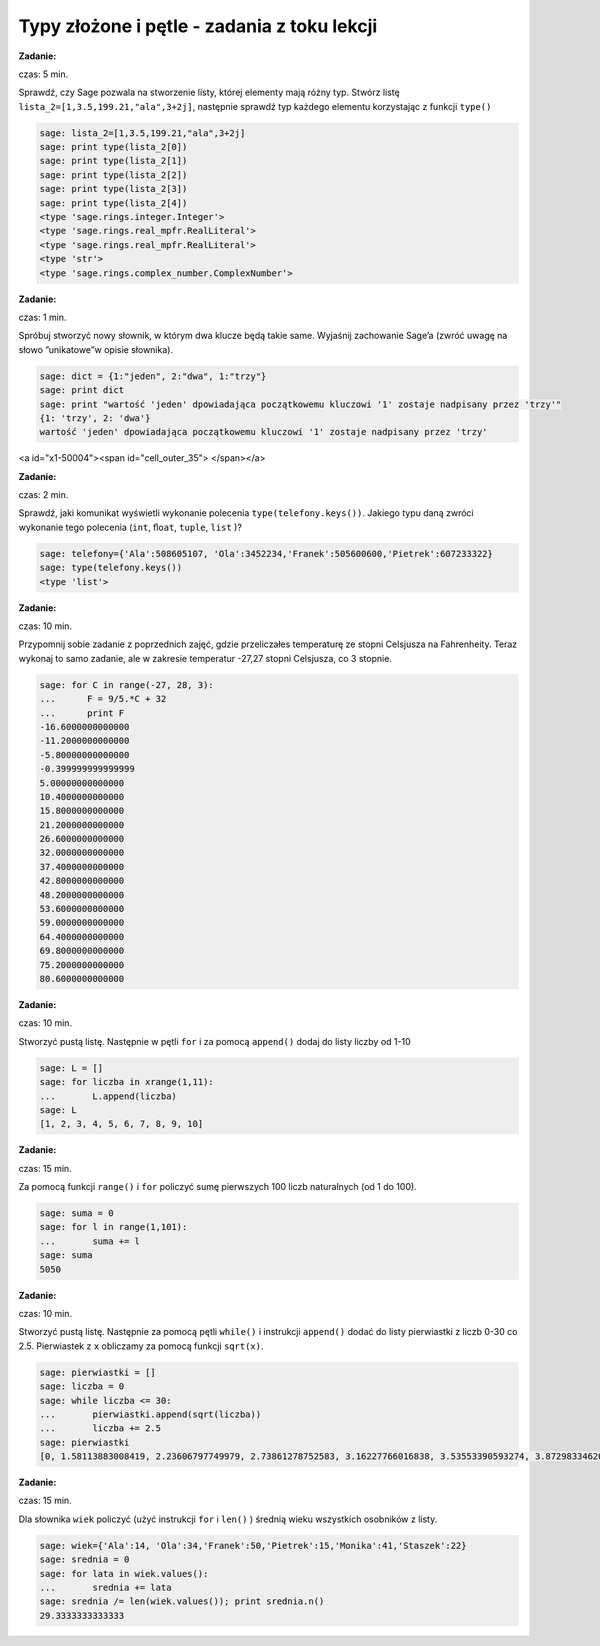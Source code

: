 .. -*- coding: utf-8 -*-


Typy złożone i pętle - zadania z toku lekcji
--------------------------------------------

**Zadanie:**

czas: 5 min.

Sprawdź, czy Sage pozwala na stworzenie listy, której elementy mają różny typ. Stwórz listę ``lista_2=[1,3.5,199.21,"ala",3+2j]``, następnie sprawdź typ każdego elementu korzystając z funkcji ``type()``


.. code-block:: python

    sage: lista_2=[1,3.5,199.21,"ala",3+2j]
    sage: print type(lista_2[0])
    sage: print type(lista_2[1])
    sage: print type(lista_2[2])
    sage: print type(lista_2[3])
    sage: print type(lista_2[4])
    <type 'sage.rings.integer.Integer'>
    <type 'sage.rings.real_mpfr.RealLiteral'>
    <type 'sage.rings.real_mpfr.RealLiteral'>
    <type 'str'>
    <type 'sage.rings.complex_number.ComplexNumber'>

.. end of output



**Zadanie:**

czas: 1 min.

Spróbuj stworzyć nowy słownik, w którym dwa klucze będą takie same. Wyjaśnij zachowanie Sage’a (zwróć uwagę na słowo ”unikatowe”w opisie słownika).

.. code-block:: python

    sage: dict = {1:"jeden", 2:"dwa", 1:"trzy"}
    sage: print dict
    sage: print "wartość 'jeden' dpowiadająca początkowemu kluczowi '1' zostaje nadpisany przez 'trzy'"
    {1: 'trzy', 2: 'dwa'}
    wartość 'jeden' dpowiadająca początkowemu kluczowi '1' zostaje nadpisany przez 'trzy'

.. end of output

<a id="x1-50004"><span id="cell_outer_35"> </span></a>


**Zadanie:**

czas: 2 min.

Sprawdź, jaki komunikat wyświetli wykonanie polecenia ``type(telefony.keys())``. Jakiego typu daną zwróci wykonanie tego polecenia (``int``, ``ﬂoat``, ``tuple``, ``list`` )?

.. code-block:: python

    sage: telefony={'Ala':508605107, 'Ola':3452234,'Franek':505600600,'Pietrek':607233322}
    sage: type(telefony.keys())
    <type 'list'>

.. end of output



**Zadanie:**

czas: 10 min.

Przypomnij sobie zadanie z poprzednich zajęć, gdzie przeliczałes temperaturę ze stopni Celsjusza na Fahrenheity. Teraz wykonaj to samo zadanie, ale w zakresie temperatur -27,27 stopni Celsjusza, co 3 stopnie.

.. code-block:: python

    sage: for C in range(-27, 28, 3):
    ...      F = 9/5.*C + 32
    ...      print F
    -16.6000000000000
    -11.2000000000000
    -5.80000000000000
    -0.399999999999999
    5.00000000000000
    10.4000000000000
    15.8000000000000
    21.2000000000000
    26.6000000000000
    32.0000000000000
    37.4000000000000
    42.8000000000000
    48.2000000000000
    53.6000000000000
    59.0000000000000
    64.4000000000000
    69.8000000000000
    75.2000000000000
    80.6000000000000

.. end of output



**Zadanie:**

czas: 10 min.

Stworzyć pustą listę. Następnie w pętli ``for`` i za pomocą ``append()`` dodaj do listy liczby od 1-10

.. code-block:: python

    sage: L = []
    sage: for liczba in xrange(1,11):
    ...       L.append(liczba)
    sage: L
    [1, 2, 3, 4, 5, 6, 7, 8, 9, 10]

.. end of output


**Zadanie:**

czas: 15 min.

Za pomocą funkcji ``range()`` i ``for`` policzyć sumę pierwszych 100 liczb naturalnych (od 1 do 100).

.. code-block:: python

    sage: suma = 0
    sage: for l in range(1,101):
    ...       suma += l
    sage: suma
    5050

.. end of output


**Zadanie:**

czas: 10 min.

Stworzyć pustą listę. Następnie za pomocą pętli ``while()`` i instrukcji ``append()`` dodać do listy pierwiastki z liczb 0-30 co 2.5. Pierwiastek z ``x`` obliczamy za pomocą funkcji ``sqrt(x)``.


.. code-block:: python

    sage: pierwiastki = []
    sage: liczba = 0
    sage: while liczba <= 30:
    ...       pierwiastki.append(sqrt(liczba))
    ...       liczba += 2.5
    sage: pierwiastki
    [0, 1.58113883008419, 2.23606797749979, 2.73861278752583, 3.16227766016838, 3.53553390593274, 3.87298334620742, 4.18330013267038, 4.47213595499958, 4.74341649025257, 5.00000000000000, 5.24404424085076, 5.47722557505166]

.. end of output



**Zadanie:**

czas: 15 min.

Dla słownika ``wiek`` policzyć (użyć instrukcji ``for`` i ``len()`` ) średnią wieku wszystkich osobników z listy.

.. code-block:: python

    sage: wiek={'Ala':14, 'Ola':34,'Franek':50,'Pietrek':15,'Monika':41,'Staszek':22}
    sage: srednia = 0
    sage: for lata in wiek.values():
    ...       srednia += lata
    sage: srednia /= len(wiek.values()); print srednia.n()
    29.3333333333333

.. end of output

